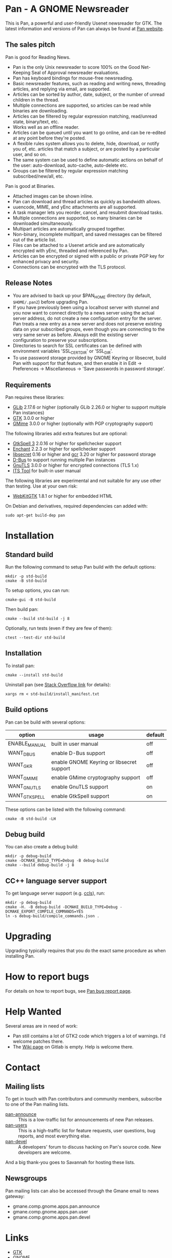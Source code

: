 * Pan - A GNOME Newsreader

This is Pan, a powerful and user-friendly Usenet newsreader for GTK.
The latest information and versions of Pan can always be found at
[[https://gitlab.gnome.org/GNOME/pan][Pan website]].

** The sales pitch

Pan is good for Reading News.

- Pan is the only Unix newsreader to score 100% on the Good
  Net-Keeping Seal of Approval newsreader evaluations.
- Pan has keyboard bindings for mouse-free newsreading.
- Basic newsreader features, such as reading and writing news,
  threading articles, and replying via email, are supported.
- Articles can be sorted by author, date, subject, or the number of
  unread children in the thread.
- Multiple connections are supported, so articles can be read while
  binaries are downloading.
- Articles can be filtered by regular expression matching, read/unread
  state, binary/text, etc.
- Works well as an offline reader.
- Articles can be queued until you want to go online, and can be
  re-edited at any point before they're posted.
- A flexible rules system allows you to delete, hide, download, or
  notify you of, etc. articles that match a subject, or are posted by
  a particular user, and so on.
- The same system can be used to define automatic actions on behalf of
  the user: auto-download, auto-cache, auto-delete etc.
- Groups can be filtered by regular expression matching
  subscribed/new/all, etc.

Pan is good at Binaries.

- Attached images can be shown inline.
- Pan can download and thread articles as quickly as bandwidth allows.
- uuencode, MIME, and yEnc attachments are all supported.
- A task manager lets you reorder, cancel, and resubmit download tasks.
- Multiple connections are supported, so many binaries can
  be downloaded simultaneously.
- Multipart articles are automatically grouped together.
- Non-binary, incomplete multipart, and saved messages can be filtered
  out of the article list.
- Files can be attached to a Usenet article and are
  automatically encrypted with yEnc, threaded and referenced by Pan.
- Articles can be encrypted or signed with a public or private PGP key
  for enhanced privacy and security.
- Connections can be encrypted with the TLS protocol.

** Release Notes

- You are advised to back up your $PAN_HOME directory (by default,
  =$HOME/.pan2=) before upgrading Pan.
- If you have previously been using a localhost server with stunnel and
  you now want to connect directly to a news server using the actual
  server address, do not create a new configuration entry for the
  server. Pan treats a new entry as a new server and does not preserve
  existing data on your subscribed groups, even though you are
  connecting to the very same server as before. Always edit the existing
  server configuration to preserve your subscriptions.
- Directories to search for SSL certificates can be defined with
  environment variables 'SSL_CERT_DIR' or 'SSL_DIR'.
- To use password storage provided by GNOME Keyring or libsecret, build
  Pan with support for that feature, and then enable it in Edit ->
  Preferences -> Miscellaneous -> 'Save passwords in password storage'.

** Requirements

Pan requires these libraries:

- [[http://developer.gnome.org/glib/][GLib]] 2.17.6 or higher
  (optionally GLib 2.26.0 or higher to support multiple Pan instances)
- [[http://www.gtk.org/][GTK]] 3.0.0 or higher
- [[http://spruce.sourceforge.net/gmime/][GMime]] 3.0.0 or higher (optionally with PGP cryptography support)

The following libraries add extra features but are optional:

- [[http://gtkspell.sourceforge.net][GtkSpell 3]] 2.0.16 or higher for spellchecker support
- [[http://www.abisource.com/projects/enchant/][Enchant]] 2.2.3 or higher for spellchecker support
- [[https://developer.gnome.org/libsecret/][libsecret]] 0.16 or higher and [[https://developer.gnome.org/gcr/][gcr]] 3.20 or higher for password storage
- [[http://www.freedesktop.org/wiki/Software/dbus][D-Bus]] to support running multiple Pan instances
- [[http://www.gnu.org/software/gnutls/][GnuTLS]] 3.0.0 or higher for encrypted connections (TLS 1.x)
- [[http://itstool.org/][ITS Tool]] for built-in user manual
  
The following libraries are experimental and not suitable for any use
other than testing. Use at your own risk:

- [[https://webkitgtk.org/][WebKitGTK]] 1.8.1 or higher for embedded HTML

On Debian and derivatives, required dependencies can added with:
#+BEGIN_SRC shell :results verbatim
  sudo apt-get build-dep pan
#+END_SRC

* Installation

** Standard build

Run the following command to setup Pan build with the default options:

#+BEGIN_SRC shell :results verbatim
  mkdir -p std-build
  cmake -B std-build
#+END_SRC

To setup options, you can run:
#+BEGIN_SRC shell :results verbatim
  cmake-gui -B std-build
#+END_SRC

Then build pan:
#+BEGIN_SRC shell :results verbatim
 cmake --build std-build -j 8
#+END_SRC

Optionally, run tests (even if they are few of them):
#+BEGIN_SRC shell :results verbatim
 ctest --test-dir std-build
#+END_SRC

** Installation

To install pan:
#+BEGIN_SRC shell :results verbatim
  cmake --install std-build
#+END_SRC

Uninstall pan (see [[https://stackoverflow.com/questions/41471620/cmake-support-make-uninstall#44649542][Stack Overflow link]] for details):
#+BEGIN_SRC shell :results verbatim
 xargs rm < std-build/install_manifest.txt
#+END_SRC

** Build options

Pan can be build with several options:

| option        | usage                                     | default |
|---------------+-------------------------------------------+---------|
| ENABLE_MANUAL | built in user manual                      | off     |
| WANT_DBUS     | enable D-Bus support                      | off     |
| WANT_GKR      | enable GNOME Keyring or libsecret support | off     |
| WANT_GMIME    | enable GMime cryptography support         | off     |
| WANT_GNUTLS   | enable GnuTLS support                     | on      |
| WANT_GTKSPELL | enable GtkSpell support                   | on      |

These options can be listed with the following command:

#+BEGIN_SRC shell :results verbatim :eval no
  cmake -B std-build -LH
#+END_SRC

** Debug build

You can also create a debug build:

#+BEGIN_SRC shell :results verbatim
  mkdir -p debug-build
  cmake -DCMAKE_BUILD_TYPE=Debug -B debug-build
  cmake --build debug-build -j 8
#+END_SRC


** CC++ language server support

To get language server support (e.g. [[https://github.com/MaskRay/ccls][ccls]]), run:
#+BEGIN_SRC shell :results verbatim
  mkdir -p debug-build
  cmake -H. -B debug-build -DCMAKE_BUILD_TYPE=Debug -DCMAKE_EXPORT_COMPILE_COMMANDS=YES
  ln -s debug-build/compile_commands.json .
#+END_SRC

#+RESULTS:
: -- platform: Linux-6.6.13-amd64
: -- Configuring done (0.2s)
: -- Generating done (0.1s)
: -- Build files have been written to: /home/domi/private/debian-dev/pan-stuff/pan-upstream/debug-build

* Upgrading

Upgrading typically requires that you do the exact same procedure as when
installing Pan.

* How to report bugs

For details on how to report bugs, see [[http://pan.rebelbase.com/bugs/][Pan bug report page]].

* Help Wanted

Several areas are in need of work:

- Pan still contains a lot of GTK2 code which triggers a lot of
  warnings. I'd welcome patches there.
- The [[https://gitlab.gnome.org/GNOME/pan/-/wikis/home][Wiki page]] on Gitlab is empty. Help is welcome there.

* Contact

** Mailing lists

To get in touch with Pan contributors and community members, subscribe
to one of the Pan mailing lists.

- [[http://lists.nongnu.org/mailman/listinfo/pan-announce][pan-announce]] :: This is a low-traffic list for announcements of new
  Pan releases.
- [[http://lists.nongnu.org/mailman/listinfo/pan-users][pan-users]] :: This is a high-traffic list for feature requests, user
  questions, bug reports, and most everything else.
- [[http://lists.nongnu.org/mailman/listinfo/pan-devel][pan-devel]] :: A developers' forum to discuss hacking on Pan's source
  code. New developers are welcome.

And a big thank-you goes to Savannah for hosting these lists.

** Newsgroups

Pan mailing lists can also be accessed through the Gmane email to news gateway:

- gmane.comp.gnome.apps.pan.announce
- gmane.comp.gnome.apps.pan.user
- gmane.comp.gnome.apps.pan.devel

* Links

- [[http://www.gtk.org/][GTK]]
- [[http://www.gnome.org/][GNOME]]
- [[http://www.gnu.org/][GNU]]
